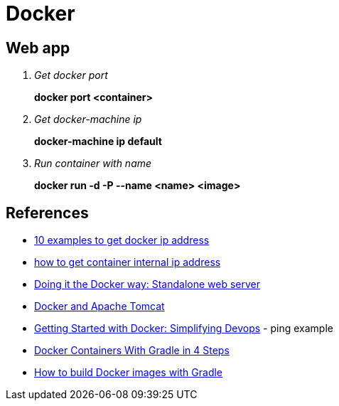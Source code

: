 = Docker

== Web app

[qanda]
Get docker port::
*docker port <container>*

Get docker-machine ip::
*docker-machine ip default*

Run container with name::
*docker run -d -P --name <name> <image>*

== References
* http://networkstatic.net/10-examples-of-how-to-get-docker-container-ip-address/[10 examples to get docker ip address]
* https://linuxconfig.org/how-to-retrieve-docker-container-s-internal-ip-address[how to get container internal ip address]
* https://www.ibm.com/developerworks/community/blogs/millarde/entry/docker_standalone_webserver?lang=en[Doing it the Docker way: Standalone web server]
* http://trimc-devops.blogspot.com/2015/03/running-docker-applications-apache.html[Docker and Apache Tomcat]
* https://www.toptal.com/devops/getting-started-with-docker-simplifying-devops[Getting Started with Docker: Simplifying Devops] - ping example
* http://thediscoblog.com/blog/2014/06/13/docker-containers-with-gradle-in-4-steps/[Docker Containers With Gradle in 4 Steps]
* http://container-solutions.com/how-to-build-docker-images-with-gradle/[How to build Docker images with Gradle]